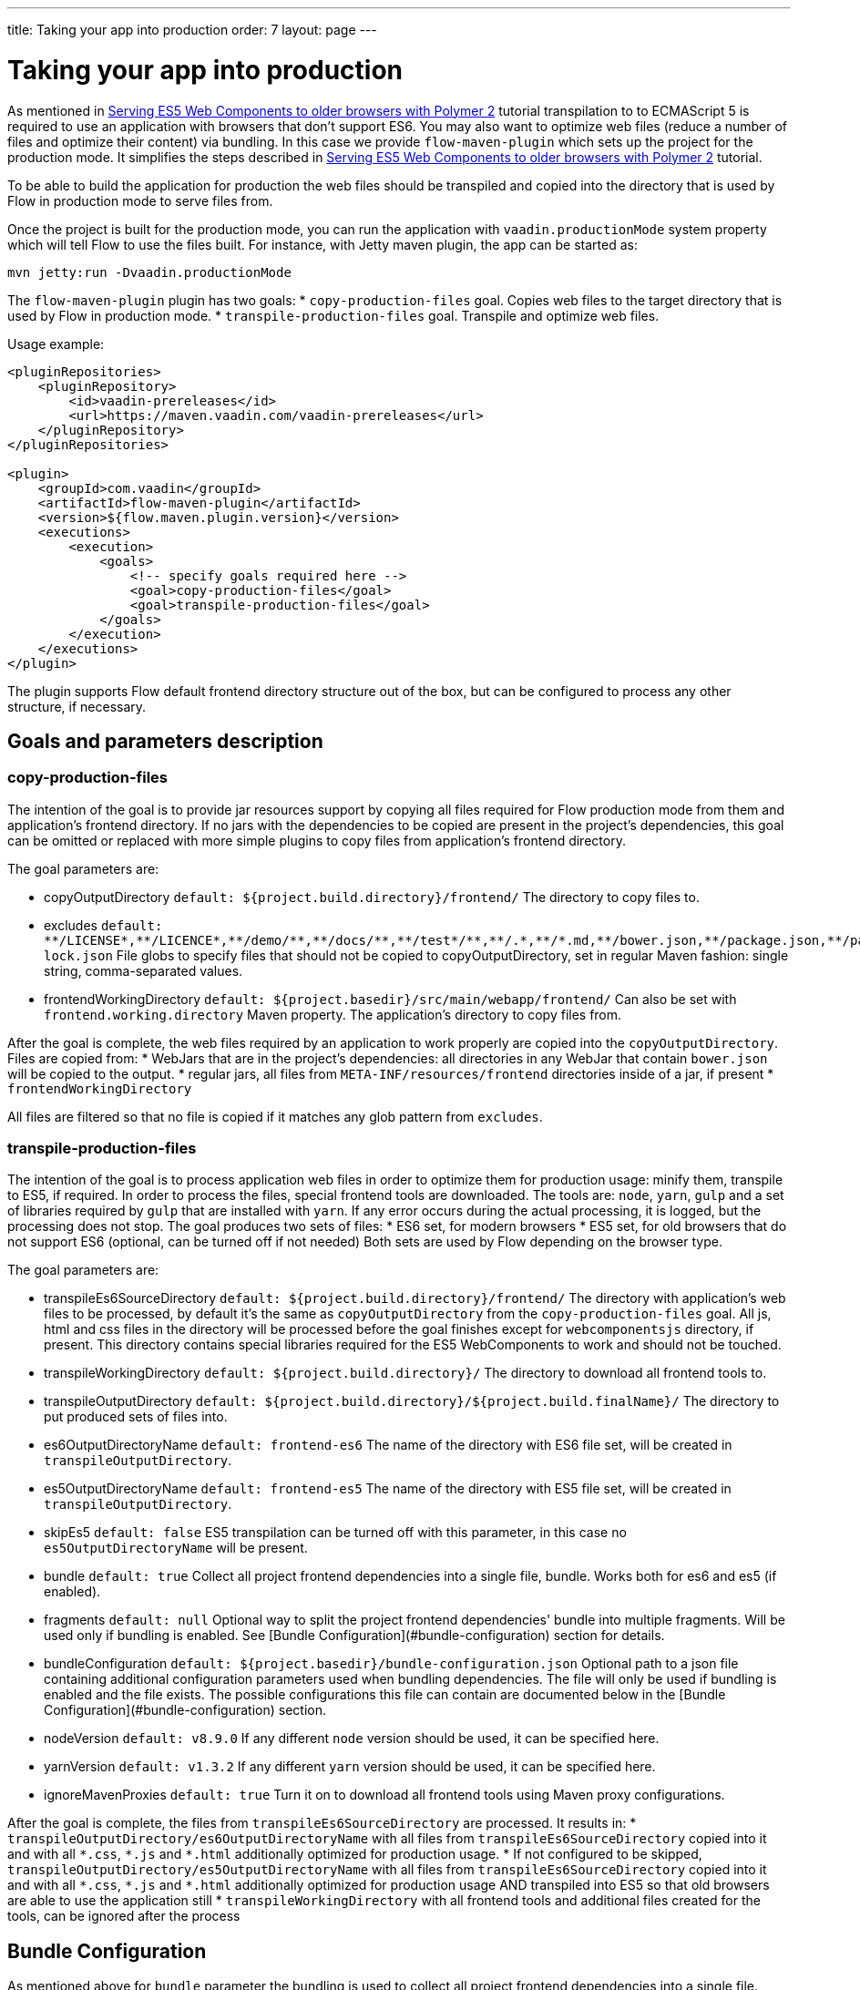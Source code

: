 ---
title: Taking your app into production
order: 7
layout: page
---

ifdef::env-github[:outfilesuffix: .asciidoc]
= Taking your app into production

As mentioned in <<tutorial-webcomponents-es5#,Serving ES5 Web Components to older browsers with Polymer 2>> 
tutorial transpilation to to ECMAScript 5 is required to use an application with browsers that don't support ES6.
You may also want to optimize web files (reduce a number of files and optimize their content) via bundling.
In this case we provide `flow-maven-plugin` which sets up the project for the production mode.
It simplifies the steps described in <<tutorial-webcomponents-es5#,Serving ES5 Web Components to older browsers with Polymer 2>> 
tutorial.

To be able to build the application for production the web files should be 
transpiled and copied into the directory that is used by Flow in production mode to serve files from.

Once the project is built for the production mode, you can run the application with `vaadin.productionMode` system property which will tell Flow to use the files built. For instance, with Jetty maven plugin, the app can be started as: 

[source,bash]
----
mvn jetty:run -Dvaadin.productionMode
----

The `flow-maven-plugin` plugin has two goals:
* `copy-production-files` goal. Copies web files to the target directory that is used by Flow in production mode.
* `transpile-production-files` goal. Transpile and optimize web files.

Usage example: 

```xml
<pluginRepositories>
    <pluginRepository>
        <id>vaadin-prereleases</id>
        <url>https://maven.vaadin.com/vaadin-prereleases</url>
    </pluginRepository>
</pluginRepositories>

<plugin>
    <groupId>com.vaadin</groupId>
    <artifactId>flow-maven-plugin</artifactId>
    <version>${flow.maven.plugin.version}</version>
    <executions>
        <execution>
            <goals>
                <!-- specify goals required here -->
                <goal>copy-production-files</goal>
                <goal>transpile-production-files</goal>
            </goals>
        </execution>
    </executions>
</plugin>
```
The plugin supports Flow default frontend directory structure out of the box, but can be configured to process any other structure, if necessary.

## Goals and parameters description

### copy-production-files

The intention of the goal is to provide jar resources support by copying all files required for Flow production mode from them and application's frontend directory.
If no jars with the dependencies to be copied are present in the project's dependencies, this goal can be omitted or replaced with more simple plugins to copy files from application's frontend directory.

The goal parameters are:

* copyOutputDirectory `default: ${project.build.directory}/frontend/`
    The directory to copy files to. 
    
* excludes `default: $$**/LICENSE*,**/LICENCE*,**/demo/**,**/docs/**,**/test*/**,**/.*,**/*.md,**/bower.json,**/package.json,**/package-lock.json$$`
    File globs to specify files that should not be copied to copyOutputDirectory, set in regular Maven fashion: single string, comma-separated values.
    
* frontendWorkingDirectory `default: ${project.basedir}/src/main/webapp/frontend/`
    Can also be set with `frontend.working.directory` Maven property.
    The application's directory to copy files from.

After the goal is complete, the web files required by an application to work properly are copied into the `copyOutputDirectory`.
Files are copied from: 
* WebJars that are in the project's dependencies: all directories in any WebJar that contain `bower.json` will be copied to the output.
* regular jars, all files from `META-INF/resources/frontend` directories inside of a jar, if present
* `frontendWorkingDirectory`

All files are filtered so that no file is copied if it matches any glob pattern from `excludes`.

### transpile-production-files

The intention of the goal is to process application web files in order to optimize them for production usage: minify them, transpile to ES5, if required.
In order to process the files, special frontend tools are downloaded. The tools are: `node`, `yarn`, `gulp` and a set of libraries required by `gulp` that are installed with `yarn`.
If any error occurs during the actual processing, it is logged, but the processing does not stop.
The goal produces two sets of files:
* ES6 set, for modern browsers
* ES5 set, for old browsers that do not support ES6 (optional, can be turned off if not needed)
Both sets are used by Flow depending on the browser type.

The goal parameters are:

* transpileEs6SourceDirectory `default: ${project.build.directory}/frontend/`
    The directory with application's web files to be processed, by default it's the same as `copyOutputDirectory` from the `copy-production-files` goal.
    All js, html and css files in the directory will be processed before the goal finishes except for `webcomponentsjs` directory, if present.
    This directory contains special libraries required for the ES5 WebComponents to work and should not be touched.
    
* transpileWorkingDirectory `default: ${project.build.directory}/`
    The directory to download all frontend tools to.
    
* transpileOutputDirectory `default: ${project.build.directory}/${project.build.finalName}/`
    The directory to put produced sets of files into.
    
* es6OutputDirectoryName `default: frontend-es6`
    The name of the directory with ES6 file set, will be created in `transpileOutputDirectory`.
    
* es5OutputDirectoryName `default: frontend-es5`
    The name of the directory with ES5 file set, will be created in `transpileOutputDirectory`.
    
* skipEs5 `default: false`
    ES5 transpilation can be turned off with this parameter, in this case no `es5OutputDirectoryName` will be present.

* bundle `default: true`
    Collect all project frontend dependencies into a single file, bundle. Works both for es6 and es5 (if enabled).

* fragments `default: null`
    Optional way to split the project frontend dependencies' bundle into multiple fragments.
    Will be used only if bundling is enabled. See [Bundle Configuration](#bundle-configuration) section for details.

* bundleConfiguration `default: ${project.basedir}/bundle-configuration.json`
    Optional path to a json file containing additional configuration parameters used when bundling dependencies.
    The file will only be used if bundling is enabled and the file exists.
    The possible configurations this file can contain are documented below in the [Bundle Configuration](#bundle-configuration) section.

* nodeVersion `default: v8.9.0`
    If any different `node` version should be used, it can be specified here.

* yarnVersion `default: v1.3.2`
    If any different `yarn` version should be used, it can be specified here.
    
* ignoreMavenProxies `default: true`
    Turn it on to download all frontend tools using Maven proxy configurations.
    
After the goal is complete, the files from `transpileEs6SourceDirectory` are processed. 
It results in:
* `transpileOutputDirectory/es6OutputDirectoryName` with all files from `transpileEs6SourceDirectory` copied into it 
and with all `$$*.css$$`, `$$*.js$$` and `$$*.html$$` additionally optimized for production usage.
* If not configured to be skipped, `transpileOutputDirectory/es5OutputDirectoryName` with all files from `transpileEs6SourceDirectory` copied into it 
and with all `$$*.css$$`, `$$*.js$$` and `$$*.html$$` additionally optimized for production usage AND transpiled into ES5 so that old browsers are able to use the application still
* `transpileWorkingDirectory` with all frontend tools and additional files created for the tools, can be ignored after the process

## Bundle Configuration

As mentioned above for `bundle` parameter the bundling is used to collect all project frontend dependencies into a single file.

[NOTE]
The bundling feature is still work in progress and the following are subject to change in the future.

### Defining Fragments

By default the plugin will bundle all front-end dependencies into a single html import that contains all dependencies and their transitive dependencies.
To split this potentially large file up into several smaller files that can be served only as needed, the plugin can be configured to produce fragment files.
Fragments are html imports containing dependencies that have been split out of the main bundle file.

Basic principle is the same: you specify a files that should go into each fragment by giving their paths.
The paths listed in a fragment should be given relative to the `transpileEs6SourceDirectory` you have configured,
which defaults to the value `${project.build.directory}/frontend/`.

Note that any shared dependencies between multiple fragments will be detected and added to the main bundle file.
Thus to effectively split your bundle into fragments, shared dependencies should be taken into account when defining
the fragment split to use.

As a starting point for splitting a bundle into fragments it is recommended that you first run the plugin without any
fragments defined and inspect the produced `vaadin-flow-bundle.html` file, which contains all the front-end dependencies
found in your projects run time classpath.
The produced bundle can be found in the location defined by the `transpileWorkingDirectory` parameter, which defaults to
`${project.build.directory}/`, i.e. `target/` if the project build directory has not been configured separately.

When running a bundle enabled flow application in production mode a `DependencyFilter` is automatically registered during startup
to serve the bundle and fragment files instead of their individual dependencies whenever requested.

An example bundle configuration is given below, where three fragments are defined:

* A fragment containing only `vaadin-icons`
* A fragment containing several components
* A fragment containing `vaadin-grid` and its flow integration dependencies

#### Defining Fragments with Maven 

Fragments are configured by adding `<fragments>` to the configuration of the plugin.
Each fragment should have its name and at least one file specified.

 ```xml
<plugin>
    <groupId>com.vaadin</groupId>
    <artifactId>flow-maven-plugin</artifactId>
    <version>${flow.maven.plugin.version}</version>
    <executions>
        <execution>
            <goals>
                <goal>transpile-production-files</goal>
            </goals>
            <configuration>
                <bundle>true</bundle>
                <fragments>
                    <fragment>
                        <name>icons-fragment</name>
                        <files>
                            <file>bower_components/vaadin-icons/vaadin-icons.html</file>
                        </files>
                    </fragment>
                    <fragment>
                        <name>important-components</name>
                        <files>
                            <file>bower_components/vaadin-form-layout/vaadin-form-layout.html</file>
                            <file>bower_components/vaadin-form-layout/vaadin-form-item.html</file>
                            <file>bower_components/vaadin-text-field/vaadin-text-field.html</file>
                            <file>bower_components/vaadin-text-field/vaadin-password-field.html</file>
                            <file>bower_components/vaadin-combo-box/vaadin-combo-box.html</file>
                        </files>
                    </fragment>
                    <fragment>
                        <name>grid-fragment</name>
                        <files>
                            <file>gridConnector.js</file>
                            <file>vaadin-grid-flow-selection-column.html</file>
                            <file>bower_components/vaadin-grid/vaadin-grid.html</file>
                            <file>bower_components/vaadin-grid/vaadin-grid-column-group.html</file>
                            <file>bower_components/vaadin-grid/vaadin-grid-sorter.html</file>
                        </files>
                    </fragment>
                </fragments>
            </configuration>
        </execution>
    </executions>
</plugin>
```

#### Defining Fragments with a configuration file

Same result may be achieved with a custom configuration file instead.
Fragments are configured by adding a `fragments` object to your bundle configuration file.
The `fragments` object should be an array of objects, where each object defines a fragment name and files that belong to the fragment.

```json
{
  "fragments": [
    {
      "name": "icons-fragment",
      "files": ["bower_components/vaadin-icons/vaadin-icons.html"]
    },
    {
      "name": "important-components",
      "files": [
         "bower_components/vaadin-form-layout/vaadin-form-layout.html",
         "bower_components/vaadin-form-layout/vaadin-form-item.html",
         "bower_components/vaadin-text-field/vaadin-text-field.html",
         "bower_components/vaadin-text-field/vaadin-password-field.html",
         "bower_components/vaadin-combo-box/vaadin-combo-box.html"
       ]
    },
    {
      "name": "grid-fragment",
      "files": [
         "gridConnector.js",
         "vaadin-grid-flow-selection-column.html",
         "bower_components/vaadin-grid/vaadin-grid.html",
         "bower_components/vaadin-grid/vaadin-grid-column-group.html",
         "bower_components/vaadin-grid/vaadin-grid-sorter.html"
       ]
    }
  ]
}
```

You still have to configure Maven plugin if the json file is not in the default path (see corresponding parameter description for details): 

```xml
<plugin>
    <groupId>com.vaadin</groupId>
    <artifactId>flow-maven-plugin</artifactId>
    <version>${flow.maven.plugin.version}</version>
    <executions>
        <execution>
            <goals>
                <goal>transpile-production-files</goal>
            </goals>
            <configuration>
                <bundle>true</bundle>
                <bundleConfiguration>${path.to.json.file.declared.above}</bundleConfiguration>
            </configuration>
        </execution>
    </executions>
</plugin>
```
